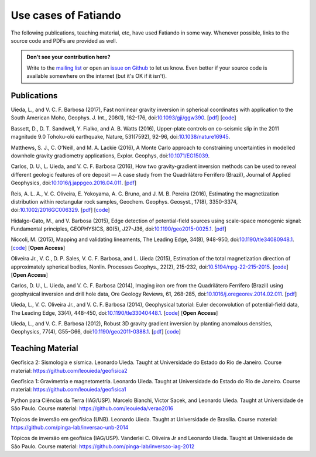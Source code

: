 .. _use_cases:

Use cases of Fatiando
=====================


The following publications, teaching material, etc, have used Fatiando in some
way. Whenever possible, links to the source code and PDFs are provided as well.

.. admonition:: Don't see your contribution here?

    Write to the `mailing list`_ or open an `issue on Github`_ to let us know.
    Even better if your source code is available somewhere on the internet (but
    it's OK if it isn't).

.. _mailing list: https://groups.google.com/d/forum/fatiando
.. _issue on Github: https://github.com/fatiando/fatiando/issues?q=is%3Aopen


Publications
------------

Uieda, L., and V. C. F. Barbosa (2017), Fast nonlinear gravity inversion in
spherical coordinates with application to the South American Moho, Geophys. J.
Int., 208(1), 162-176, doi:`10.1093/gji/ggw390
<https://dx.doi.org/10.1093/gji/ggw390>`__.
[`pdf <http://www.leouieda.com/pdf/paper-moho-inversion-tesseroids.pdf>`__]
[`code <https://github.com/pinga-lab/paper-moho-inversion-tesseroids>`__]

Bassett, D., D. T. Sandwell, Y. Fialko, and A. B. Watts (2016), Upper-plate
controls on co-seismic slip in the 2011 magnitude 9.0 Tohoku-oki earthquake,
Nature, 531(7592), 92-96, doi:`10.1038/nature16945 <https://dx.doi.org/10.1038/nature16945>`__.

Matthews, S. J., C. O’Neill, and M. A. Lackie (2016), A Monte Carlo approach to
constraining uncertainties in modelled downhole gravity gradiometry
applications, Explor. Geophys, doi:`10.1071/EG15039 <https://dx.doi.org/10.1071/EG15039>`__.

Carlos, D. U., L. Uieda, and V. C. F. Barbosa (2016), How two gravity-gradient
inversion methods can be used to reveal different geologic features of ore
deposit — A case study from the Quadrilátero Ferrífero (Brazil), Journal of
Applied Geophysics, doi:`10.1016/j.jappgeo.2016.04.011 <https://dx.doi.org/10.1016/j.jappgeo.2016.04.011>`__.
[`pdf <http://www.leouieda.com/pdf/paper-quadrilatero2-2016.pdf>`__]

Reis, A. L. A., V. C. Oliveira, E. Yokoyama, A. C. Bruno, and J. M. B. Pereira
(2016), Estimating the magnetization distribution within rectangular rock
samples, Geochem. Geophys. Geosyst., 17(8), 3350-3374,
doi:`10.1002/2016GC006329
<https://dx.doi.org/10.1002/2016GC006329>`__.
[`pdf <http://www.pinga-lab.org/pdf/paper-magnetization-rock-sample-2016.pdf>`__]
[`code <https://github.com/pinga-lab/magnetization-rock-sample>`__]

Hidalgo-Gato, M., and V. Barbosa (2015), Edge detection of potential-field
sources using scale-space monogenic signal: Fundamental principles, GEOPHYSICS,
80(5), J27-J36, doi:`10.1190/geo2015-0025.1 <https://dx.doi.org/10.1190/geo2015-0025.1>`__.
[`pdf <http://www.pinga-lab.org/pdf/paper-monogenic-2015.pdf>`__]

Niccoli, M. (2015), Mapping and validating lineaments, The Leading Edge, 34(8),
948-950, doi:`10.1190/tle34080948.1 <https://dx.doi.org/10.1190/tle34080948.1>`__.
[`code <https://github.com/seg/tutorials-2015>`__]
[**Open Access**]

Oliveira Jr., V. C., D. P. Sales, V. C. F. Barbosa, and L. Uieda (2015),
Estimation of the total magnetization direction of approximately spherical
bodies, Nonlin. Processes Geophys., 22(2), 215-232,
doi:`10.5194/npg-22-215-2015 <https://dx.doi.org/10.5194/npg-22-215-2015>`__.
[`code <https://github.com/pinga-lab/Total-magnetization-of-spherical-bodies>`__]
[**Open Access**]

Carlos, D. U., L. Uieda, and V. C. F. Barbosa (2014), Imaging iron ore from the
Quadrilátero Ferrífero (Brazil) using geophysical inversion and drill hole
data, Ore Geology Reviews, 61, 268-285,
doi:`10.1016/j.oregeorev.2014.02.011 <https://dx.doi.org/10.1016/j.oregeorev.2014.02.011>`__.
[`pdf <http://www.leouieda.com/pdf/paper-quadrilatero-2014.pdf>`__]

Uieda, L., V. C. Oliveira Jr., and V. C. F. Barbosa (2014), Geophysical
tutorial: Euler deconvolution of potential-field data, The Leading Edge, 33(4),
448-450, doi:`10.1190/tle33040448.1
<https://dx.doi.org/10.1190/tle33040448.1>`__.
[`code <https://github.com/pinga-lab/paper-tle-euler-tutorial>`__]
[**Open Access**]

Uieda, L., and V. C. F. Barbosa (2012), Robust 3D gravity gradient inversion by
planting anomalous densities, Geophysics, 77(4), G55-G66,
doi:`10.1190/geo2011-0388.1 <https://dx.doi.org/10.1190/geo2011-0388.1>`__.
[`pdf <http://www.leouieda.com/pdf/paper-planting-anomalous-densities-2012.pdf>`__]
[`code <https://github.com/pinga-lab/paper-planting-densities>`__]


Teaching Material
-----------------

Geofísica 2: Sismologia e sísmica. Leonardo Uieda. Taught at
Universidade do Estado do Rio de Janeiro. Course material:
https://github.com/leouieda/geofisica2

Geofísica 1: Gravimetria e magnetometria. Leonardo Uieda. Taught at
Universidade do Estado do Rio de Janeiro. Course material:
https://github.com/leouieda/geofisica1

Python para Ciências da Terra (IAG/USP). Marcelo Bianchi, Victor Sacek, and
Leonardo Uieda. Taught at Universidade de São Paulo. Course material:
https://github.com/leouieda/verao2016

Tópicos de inversão em geofísica (UNB). Leonardo Uieda. Taught at Universidade
de Brasília.
Course material: https://github.com/pinga-lab/inversao-unb-2014

Tópicos de inversão em geofísica (IAG/USP). Vanderlei C. Oliveira Jr and
Leonardo Uieda. Taught at Universidade de São Paulo.
Course material: https://github.com/pinga-lab/inversao-iag-2012
